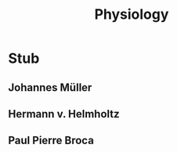 #+Title: Physiology
#+Options: timestamp:nil

* Stub
** Johannes Müller
** Hermann v. Helmholtz
** Paul Pierre Broca
